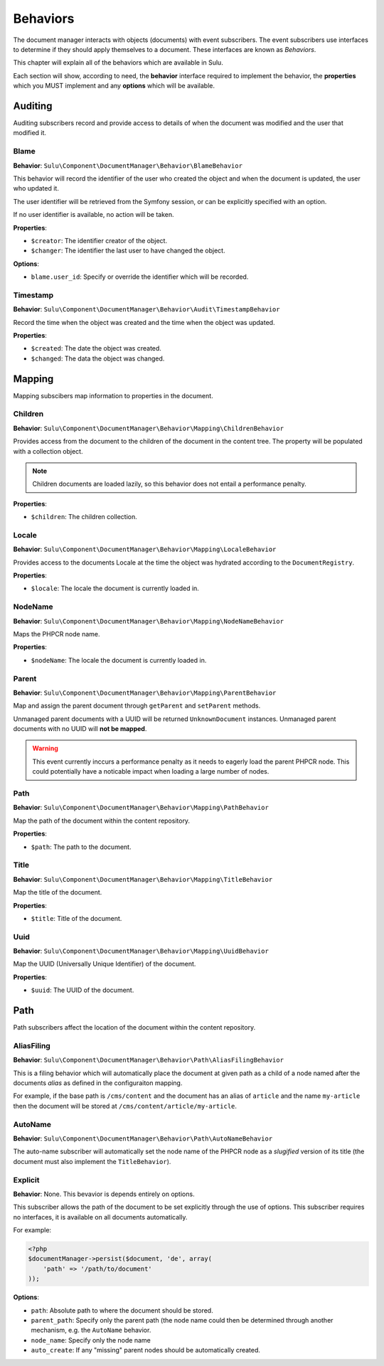 Behaviors
=========

The document manager interacts with objects (documents) with event
subscribers. The event subscribers use interfaces to determine if they should
apply themselves to a document. These interfaces are known as *Behaviors*.

This chapter will explain all of the behaviors which are available in Sulu.

Each section will show, according to need, the **behavior** interface required to
implement the behavior, the **properties** which you MUST implement and any
**options** which will be available.

Auditing
--------

Auditing subscribers record and provide access to details of when the document
was modified and the user that modified it.

Blame
~~~~~

**Behavior**: ``Sulu\Component\DocumentManager\Behavior\BlameBehavior``

This behavior will record the identifier of the user who created the object
and when the document is updated, the user who updated it.

The user identifier will be retrieved from the Symfony session, or can be
explicitly specified with an option.

If no user identifier is available, no action will be taken.

**Properties**:

- ``$creator``: The identifier creator of the object.
- ``$changer``: The identifier the last user to have changed the object.

**Options**:

- ``blame.user_id``: Specify or override the identifier which will be
  recorded.

Timestamp
~~~~~~~~~

**Behavior**: ``Sulu\Component\DocumentManager\Behavior\Audit\TimestampBehavior``

Record the time when the object was created and the time when the object was
updated.

**Properties**:

- ``$created``: The date the object was created.
- ``$changed``: The data the object was changed.

Mapping
-------

Mapping subscibers map information to properties in the document.

Children
~~~~~~~~

**Behavior**: ``Sulu\Component\DocumentManager\Behavior\Mapping\ChildrenBehavior``

Provides access from the document to the children of the document in the
content tree. The property will be populated with a collection object.

.. note::

    Children documents are loaded lazily, so this behavior does not entail a
    performance penalty.

**Properties**:

- ``$children``: The children collection.

Locale
~~~~~~

**Behavior**: ``Sulu\Component\DocumentManager\Behavior\Mapping\LocaleBehavior``

Provides access to the documents Locale at the time the object was hydrated
according to the ``DocumentRegistry``.

**Properties**:

- ``$locale``: The locale the document is currently loaded in.

NodeName
~~~~~~~~

**Behavior**: ``Sulu\Component\DocumentManager\Behavior\Mapping\NodeNameBehavior``

Maps the PHPCR node name.

**Properties**:

- ``$nodeName``: The locale the document is currently loaded in.

Parent
~~~~~~

**Behavior**: ``Sulu\Component\DocumentManager\Behavior\Mapping\ParentBehavior``

Map and assign the parent document through ``getParent`` and ``setParent``
methods.

Unmanaged parent documents with a UUID will be returned ``UnknownDocument``
instances. Unmanaged parent documents with no UUID will **not be mapped**.

.. warning::

    This event currently inccurs a performance penalty as it needs to eagerly
    load the parent PHPCR node. This could potentially have a noticable impact when
    loading a large number of nodes.

Path
~~~~

**Behavior**: ``Sulu\Component\DocumentManager\Behavior\Mapping\PathBehavior``

Map the path of the document within the content repository.

**Properties**:

- ``$path``: The path to the document.

Title
~~~~~

**Behavior**: ``Sulu\Component\DocumentManager\Behavior\Mapping\TitleBehavior``

Map the title of the document.

**Properties**:

- ``$title``: Title of the document.

Uuid
~~~~

**Behavior**: ``Sulu\Component\DocumentManager\Behavior\Mapping\UuidBehavior``

Map the UUID (Universally Unique Identifier) of the document.

**Properties**:

- ``$uuid``: The UUID of the document.

Path
----

Path subscribers affect the location of the document within the content
repository.

AliasFiling
~~~~~~~~~~~

**Behavior**: ``Sulu\Component\DocumentManager\Behavior\Path\AliasFilingBehavior``

This is a filing behavior which will automatically place the document at given
path as a child of a node named after the documents *alias* as defined in the
configuraiton mapping.

For example, if the base path is ``/cms/content`` and the document has an alias
of ``article`` and the name ``my-article`` then the document will be stored at
``/cms/content/article/my-article``.

AutoName
~~~~~~~~

**Behavior**: ``Sulu\Component\DocumentManager\Behavior\Path\AutoNameBehavior``

The auto-name subscriber will automatically set the node name of the PHPCR
node as a *slugified* version of its title (the document must also implement
the ``TitleBehavior``).

Explicit
~~~~~~~~

**Behavior**: None. This bevavior is depends entirely on options.

This subscriber allows the path of the document to be set explicitly through
the use of options. This subscriber requires no interfaces, it is available on
all documents automatically.

For example:

.. code-block:: php

    <?php
    $documentManager->persist($document, 'de', array(
        'path' => '/path/to/document'
    ));

**Options**:

- ``path``: Absolute path to where the document should be stored.
- ``parent_path``: Specify only the parent path (the node name could then be
  determined through another mechanism, e.g. the ``AutoName`` behavior.
- ``node_name``: Specify only the node name
- ``auto_create``: If any "missing" parent nodes should be automatically
  created.

